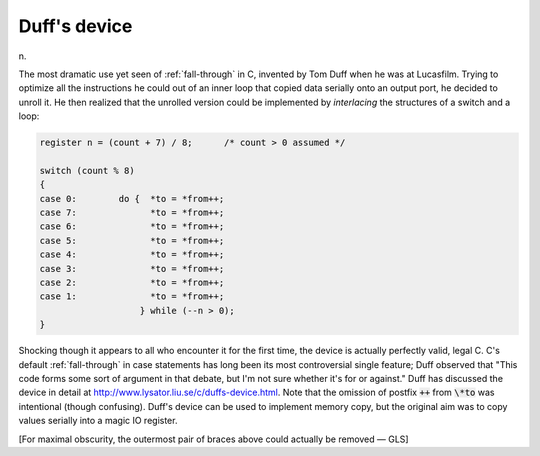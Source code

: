 .. _Duffs-device:

============================================================
Duff's device
============================================================

n\.

The most dramatic use yet seen of :ref:`fall-through` in C, invented by Tom Duff when he was at Lucasfilm.
Trying to optimize all the instructions he could out of an inner loop that copied data serially onto an output port, he decided to unroll it.
He then realized that the unrolled version could be implemented by *interlacing* the structures of a switch and a loop:

.. code-block:: none


      register n = (count + 7) / 8;      /* count > 0 assumed */

      switch (count % 8)
      {
      case 0:        do {  *to = *from++;
      case 7:              *to = *from++;
      case 6:              *to = *from++;
      case 5:              *to = *from++;
      case 4:              *to = *from++;
      case 3:              *to = *from++;
      case 2:              *to = *from++;
      case 1:              *to = *from++;
                         } while (--n > 0);
      }

Shocking though it appears to all who encounter it for the first time, the device is actually perfectly valid, legal C. C's default :ref:`fall-through` in case statements has long been its most controversial single feature; Duff observed that "This code forms some sort of argument in that debate, but I'm not sure whether it's for or against."
Duff has discussed the device in detail at `http://www.lysator.liu.se/c/duffs-device.html <http://www.lysator.liu.se/c/duffs-device.html>`_.
Note that the omission of postfix :code:`++` from :code:`\*to` was intentional (though confusing).
Duff's device can be used to implement memory copy, but the original aim was to copy values serially into a magic IO register.

[For maximal obscurity, the outermost pair of braces above could actually be removed — GLS]

